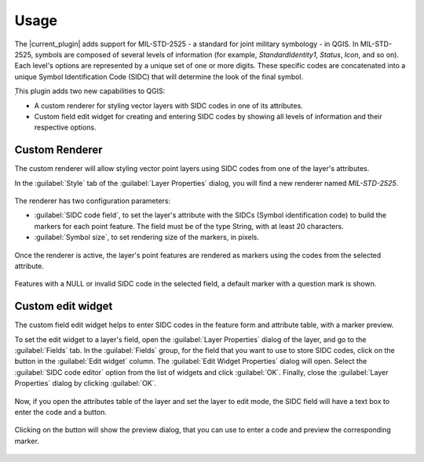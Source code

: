 Usage
=====

The |current_plugin| adds support for MIL-STD-2525 - a standard for joint military symbology - in QGIS. In MIL-STD-2525, symbols are composed of several levels of information (for example, *StandardIdentity1*, *Status*, *Icon*, and so on). Each level's options are represented by a unique set of one or more digits. These specific codes are concatenated into a unique Symbol Identification Code (SIDC) that will determine the look of the final symbol.

̣This plugin adds two new capabilities to QGIS:

* A custom renderer for styling vector layers with SIDC codes in one of its attributes.

* Custom field edit widget for creating and entering SIDC codes by showing all levels of information and their respective options.

Custom Renderer
---------------

The custom renderer will allow styling vector point layers using SIDC codes from one of the layer's attributes.

In the :guilabel:`Style` tab of the :guilabel:`Layer Properties` dialog, you will find a new renderer named *MIL-STD-2525*.

.. figure:: img/rendererEntry.png

The renderer has two configuration parameters:

* :guilabel:`SIDC code field`, to set the layer's attribute with the SIDCs (Symbol identification code) to build the markers for each point feature. The field must be of the type String, with at least 20 characters.
* :guilabel:`Symbol size`, to set rendering size of the markers, in pixels.

.. figure:: img/symbologyDialog.png

Once the renderer is active, the layer's point features are rendered as markers using the codes from the selected attribute.

.. figure:: img/renderedLayer.png

Features with a NULL or invalid SIDC code in the selected field, a default marker with a question mark is shown.

Custom edit widget
------------------

The custom field edit widget helps to enter SIDC codes in the feature form and attribute table, with a marker preview.

To set the edit widget to a layer's field, open the :guilabel:`Layer Properties` dialog of the layer, and go to the :guilabel:`Fields` tab. In the :guilabel:`Fields` group, for the field that you want to use to store SIDC codes, click on the button in the :guilabel:`Edit widget` column. The :guilabel:`Edit Widget Properties` dialog will open. Select the :guilabel:`SIDC code editor` option from the list of widgets and click :guilabel:`OK`. Finally, close the :guilabel:`Layer Properties` dialog by clicking :guilabel:`OK`.

.. figure:: img/set_custom_widget.png

Now, if you open the attributes table of the layer and set the layer to edit mode, the SIDC field will have a text box to enter the code and a button.

.. figure:: img/customWidget.png

Clicking on the button will show the preview dialog, that you can use to enter a code and preview the corresponding marker.

.. figure:: img/markerPreview.png



